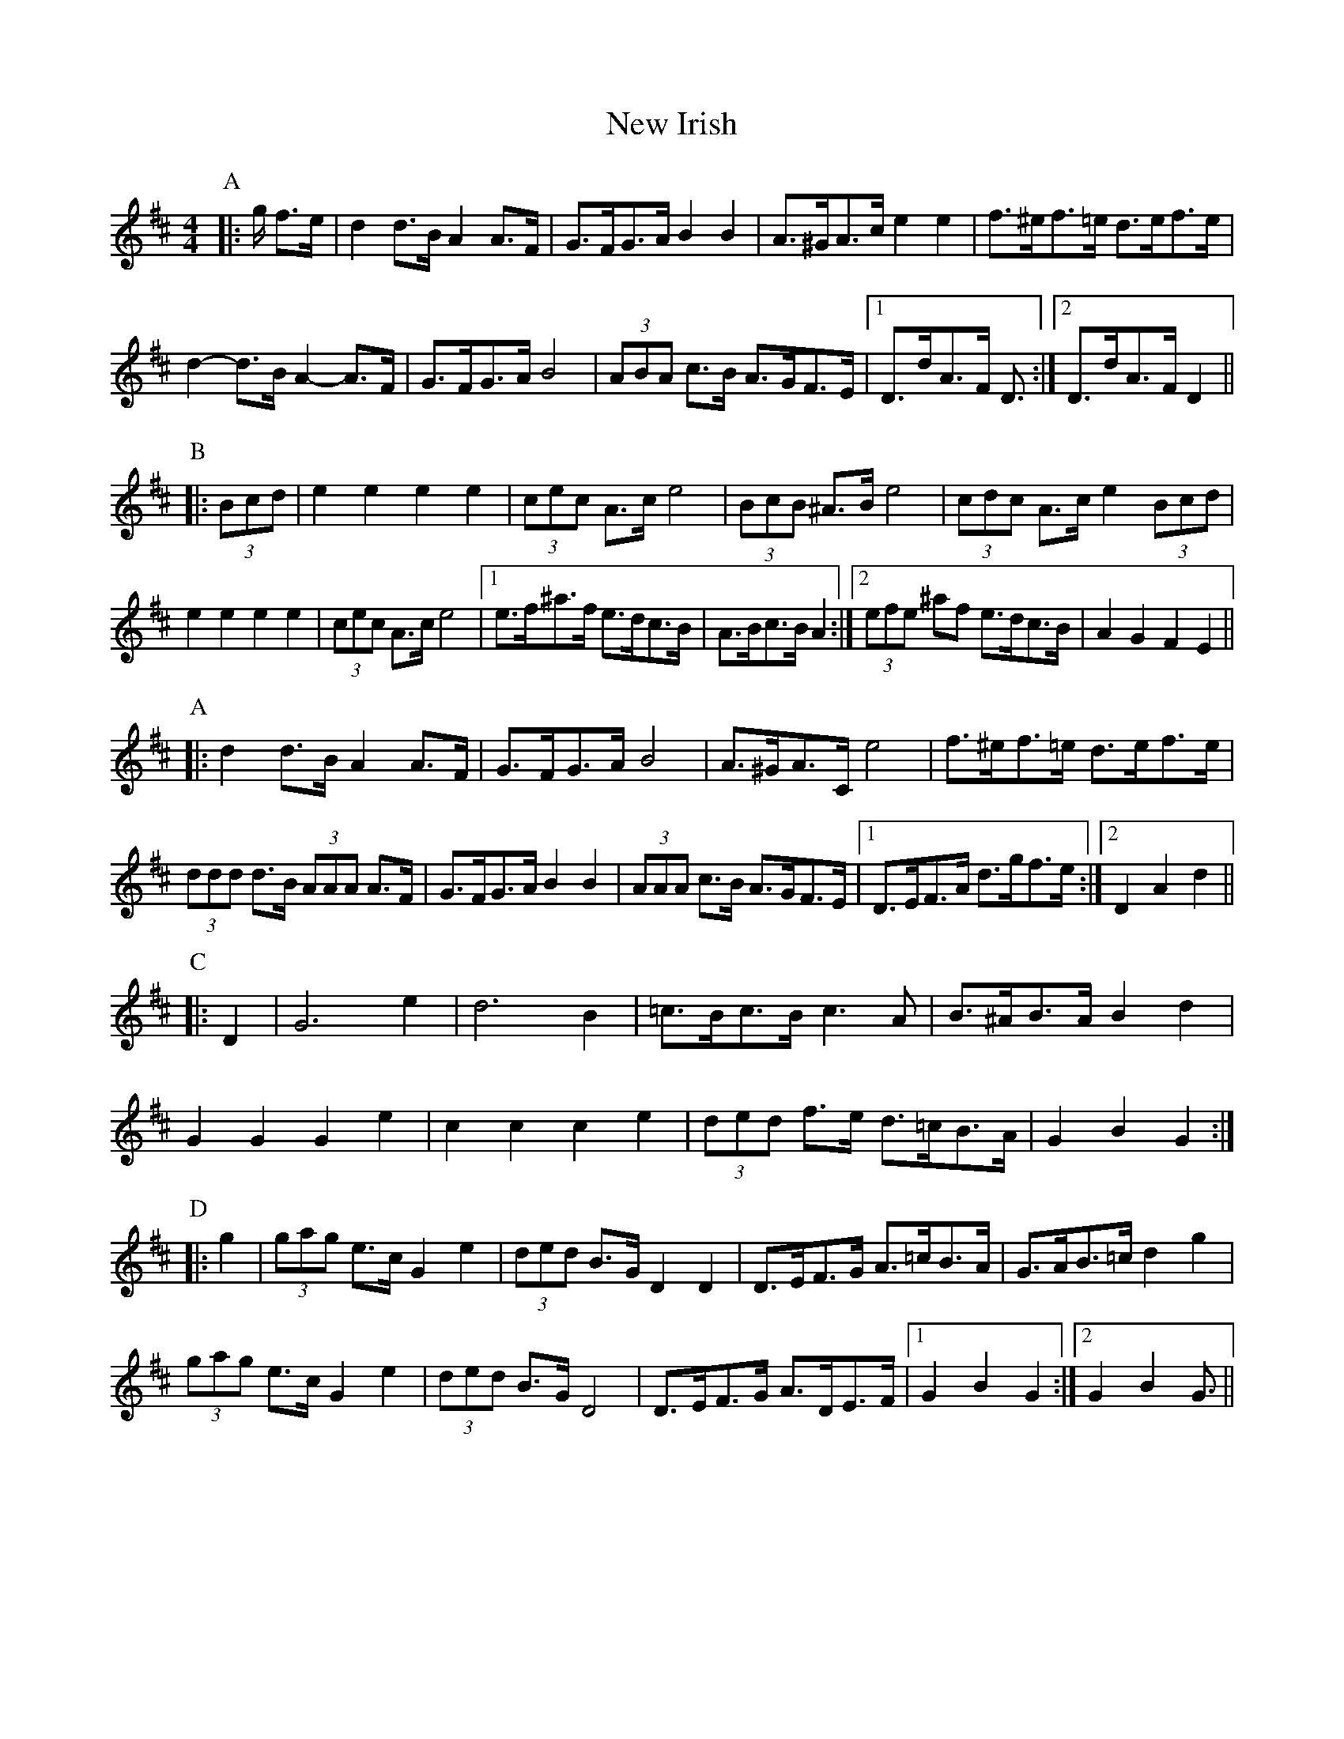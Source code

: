 X: 29238
T: New Irish
R: barndance
M: 4/4
K: Dmajor
P: A
|:g/ f>e|d2 d>B A2 A>F|G>FG>A B2 B2|A>^GA>c e2 e2|f>^ef>=e d>ef>e|
d2- d>B A2- A>F|G>FG>A B4|(3ABA c>B A>GF>E|1 D>dA>F D3/2:|2 D>dA>F D2||
P: B
|:(3Bcd|e2 e2 e2 e2|(3cec A>c e4|(3BcB ^A>B e4|(3cdc A>c e2 (3Bcd|
e2 e2 e2 e2|(3cec A>c e4|1 e>f^a>f e>dc>B|A>Bc>B A2:|2 (3efe ^af e>dc>B|A2 G2 F2 E2||
P: A
|:d2 d>B A2 A>F|G>FG>A B4|A>^GA>C e4|f>^ef>=e d>ef>e|
(3ddd d>B (3AAA A>F|G>FG>A B2 B2|(3AAA c>B A>GF>E|1 D>EF>A d>gf>e:|2 D2 A2 d2||
P: C
|:D2|G6 e2|d6 B2|=c>Bc>B c3 A|B>^AB>A B2 d2|
G2 G2 G2 e2|c2 c2 c2 e2|(3ded f>e d>=cB>A|G2 B2 G2:|
P: D
|:g2|(3gag e>c G2 e2|(3ded B>G D2 D2|D>EF>G A>=cB>A|G>AB>=c d2 g2|
(3gag e>c G2 e2|(3ded B>G D4|D>EF>G A>DE>F|1 G2 B2 G2:|2 G2 B2 G3/2||

